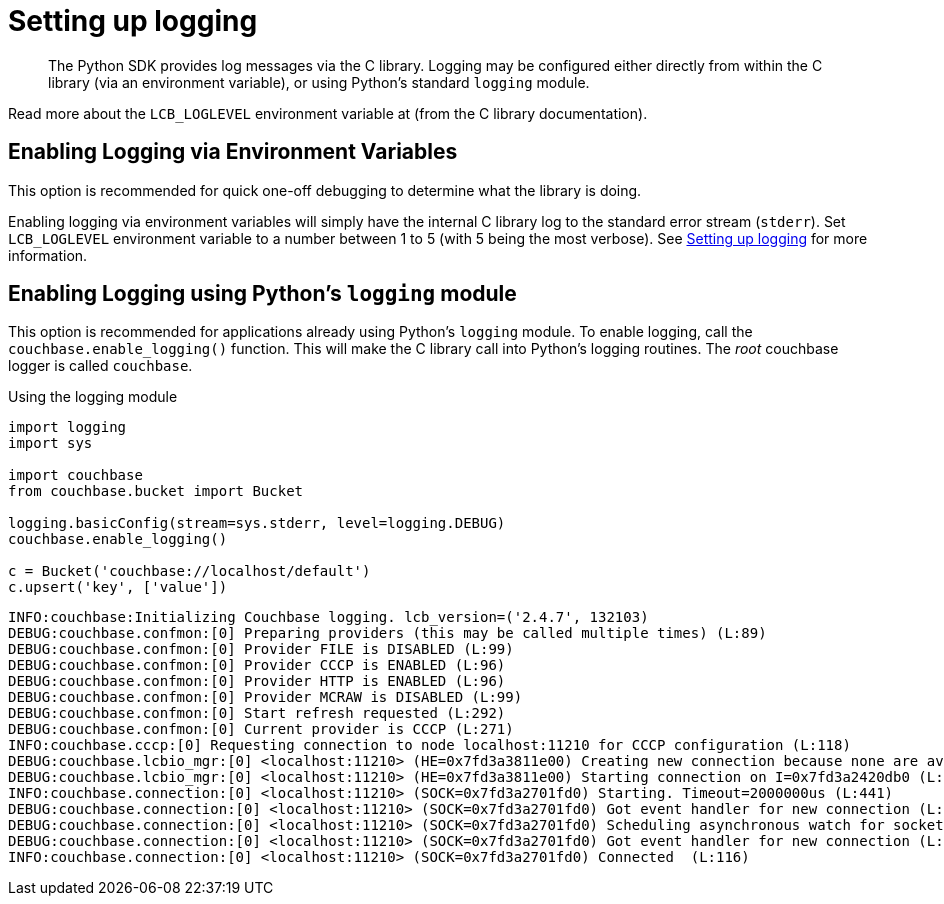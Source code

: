 = Setting up logging
:page-topic-type: concept

[abstract]
The Python SDK provides log messages via the C library.
Logging may be configured either directly from within the C library (via an environment variable), or using Python's standard `logging` module.

Read more about the `LCB_LOGLEVEL` environment variable at  (from the C library documentation).

== Enabling Logging via Environment Variables

This option is recommended for quick one-off debugging to determine what the library is doing.

Enabling logging via environment variables will simply have the internal C library log to the standard error stream (`stderr`).
Set `LCB_LOGLEVEL` environment variable to a number between 1 to 5 (with 5 being the most verbose).
See xref:2.5@c-sdk::logging.adoc[Setting up logging] for more information.

== Enabling Logging using Python's `logging` module

This option is recommended for applications already using Python's `logging` module.
To enable logging, call the `couchbase.enable_logging()` function.
This will make the C library call into Python's logging routines.
The _root_ couchbase logger is called `couchbase`.

.Using the logging module
[source,python]
----
import logging
import sys

import couchbase
from couchbase.bucket import Bucket

logging.basicConfig(stream=sys.stderr, level=logging.DEBUG)
couchbase.enable_logging()

c = Bucket('couchbase://localhost/default')
c.upsert('key', ['value'])
----

....
INFO:couchbase:Initializing Couchbase logging. lcb_version=('2.4.7', 132103)
DEBUG:couchbase.confmon:[0] Preparing providers (this may be called multiple times) (L:89)
DEBUG:couchbase.confmon:[0] Provider FILE is DISABLED (L:99)
DEBUG:couchbase.confmon:[0] Provider CCCP is ENABLED (L:96)
DEBUG:couchbase.confmon:[0] Provider HTTP is ENABLED (L:96)
DEBUG:couchbase.confmon:[0] Provider MCRAW is DISABLED (L:99)
DEBUG:couchbase.confmon:[0] Start refresh requested (L:292)
DEBUG:couchbase.confmon:[0] Current provider is CCCP (L:271)
INFO:couchbase.cccp:[0] Requesting connection to node localhost:11210 for CCCP configuration (L:118)
DEBUG:couchbase.lcbio_mgr:[0] <localhost:11210> (HE=0x7fd3a3811e00) Creating new connection because none are available in the pool (L:416)
DEBUG:couchbase.lcbio_mgr:[0] <localhost:11210> (HE=0x7fd3a3811e00) Starting connection on I=0x7fd3a2420db0 (L:321)
INFO:couchbase.connection:[0] <localhost:11210> (SOCK=0x7fd3a2701fd0) Starting. Timeout=2000000us (L:441)
DEBUG:couchbase.connection:[0] <localhost:11210> (SOCK=0x7fd3a2701fd0) Got event handler for new connection (L:258)
DEBUG:couchbase.connection:[0] <localhost:11210> (SOCK=0x7fd3a2701fd0) Scheduling asynchronous watch for socket. (L:305)
DEBUG:couchbase.connection:[0] <localhost:11210> (SOCK=0x7fd3a2701fd0) Got event handler for new connection (L:258)
INFO:couchbase.connection:[0] <localhost:11210> (SOCK=0x7fd3a2701fd0) Connected  (L:116)
....
